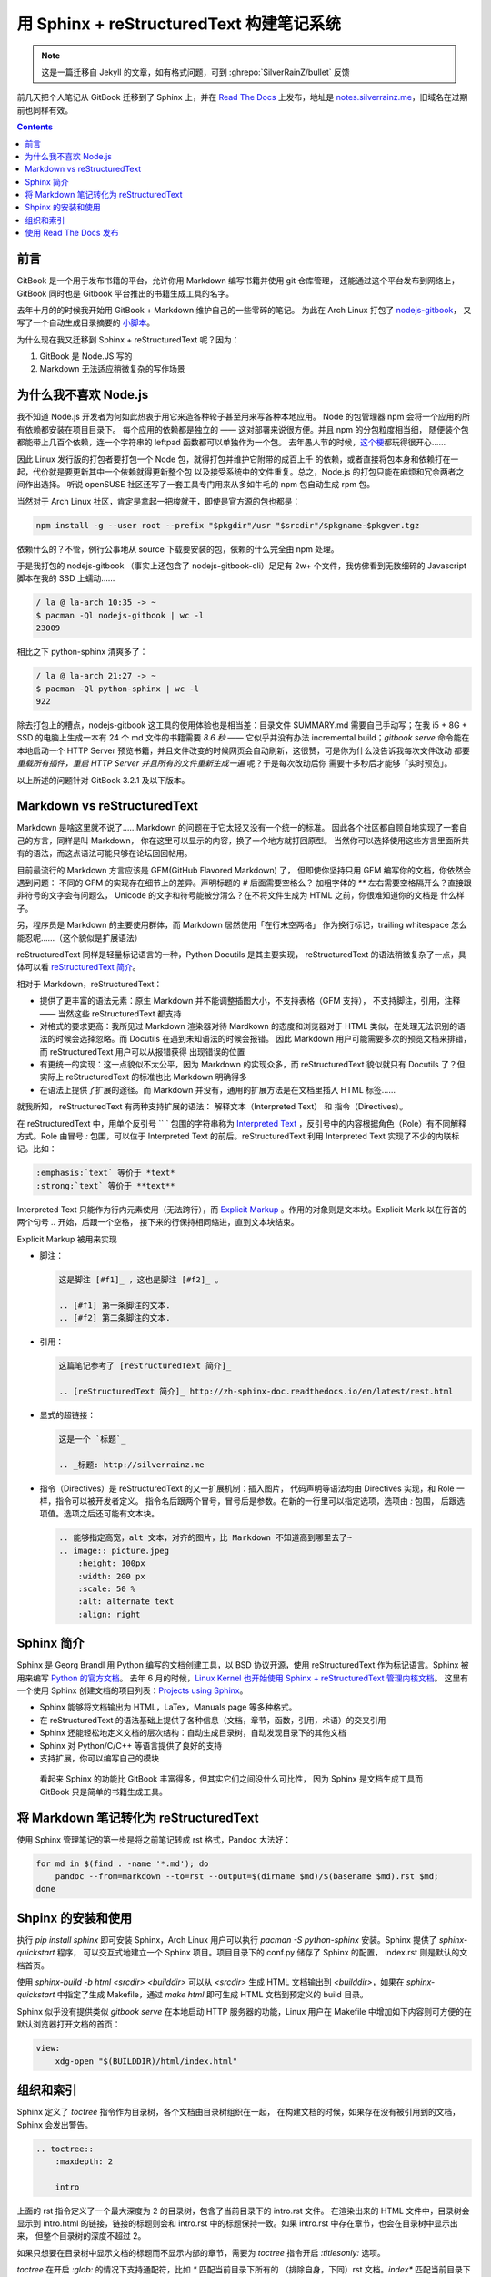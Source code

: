 =========================================
用 Sphinx + reStructuredText 构建笔记系统
=========================================

.. post:: 2017-03-29
   :tags: Sphinx, reStructuredText
   :author: LA
   :language: zh_CN

.. note:: 这是一篇迁移自 Jekyll 的文章，如有格式问题，可到 :ghrepo:`SilverRainZ/bullet` 反馈

前几天把个人笔记从 GitBook 迁移到了 Sphinx 上，并在 `Read The Docs <http://readthedocs.io/>`_
上发布，地址是 `notes.silverrainz.me <http://notes.silverrainz.me>`_\ ，旧域名在过期前也同样有效。

.. contents::

前言
----

GitBook 是一个用于发布书籍的平台，允许你用 Markdown 编写书籍并使用 git 仓库管理，
还能通过这个平台发布到网络上，GitBook 同时也是 Gitbook 平台推出的书籍生成工具的名字。

去年十月的的时候我开始用 GitBook + Markdown 维护自己的一些零碎的笔记。
为此在 Arch Linux 打包了 `nodejs-gitbook <https://aur.archlinux.org/packages/nodejs-gitbook/>`_\ ，
又写了一个自动生成目录摘要的 `小脚本 <https://github.com/SilverRainZ/dotfiles/blob/master/bin/gitbook-summary>`_\ 。

为什么现在我又迁移到 Sphinx + reStructuredText 呢？因为：


#. GitBook 是 Node.JS 写的
#. Markdown 无法适应稍微复杂的写作场景

为什么我不喜欢 Node.js
----------------------

我不知道 Node.js 开发者为何如此热衷于用它来造各种轮子甚至用来写各种本地应用。
Node 的包管理器 npm 会将一个应用的所有依赖都安装在项目目录下。
每个应用的依赖都是独立的 —— 这对部署来说很方便。并且 npm 的分包粒度相当细，
随便装个包都能带上几百个依赖，连一个字符串的 leftpad 函数都可以单独作为一个包。
去年愚人节的时候，\ `这个梗 <https://www.npmjs.com/package/left-pad>`_\ 都玩得很开心……

因此 Linux 发行版的打包者要打包一个 Node 包，就得打包并维护它附带的成百上千
的依赖，或者直接将包本身和依赖打在一起，代价就是要更新其中一个依赖就得更新整个包
以及接受系统中的文件重复。总之，Node.js 的打包只能在麻烦和冗余两者之间作出选择。
听说 openSUSE 社区还写了一套工具专门用来从多如牛毛的 npm 包自动生成 rpm 包。

当然对于 Arch Linux 社区，肯定是拿起一把梭就干，即使是官方源的包也都是：

.. code-block:: bash

   npm install -g --user root --prefix "$pkgdir"/usr "$srcdir"/$pkgname-$pkgver.tgz

依赖什么的？不管，例行公事地从 source 下载要安装的包，依赖的什么完全由 npm 处理。

于是我打包的 nodejs-gitbook （事实上还包含了 nodejs-gitbook-cli）足足有 2w+
个文件，我仿佛看到无数细碎的 Javascript 脚本在我的 SSD 上蠕动……

.. code-block::

   / la @ la-arch 10:35 -> ~
   $ pacman -Ql nodejs-gitbook | wc -l
   23009


相比之下 python-sphinx 清爽多了：

.. code-block::

   / la @ la-arch 21:27 -> ~
   $ pacman -Ql python-sphinx | wc -l
   922


除去打包上的槽点，nodejs-gitbook 这工具的使用体验也是相当差：目录文件 SUMMARY.md
需要自己手动写；在我 i5 + 8G + SSD 的电脑上生成一本有 24 个 md 文件的书籍需要 *8.6 秒*
—— 它似乎并没有办法 incremental build；\ `gitbook serve` 命令能在本地启动一个 HTTP Server
预览书籍，并且文件改变的时候网页会自动刷新，这很赞，可是你为什么没告诉我每次文件改动
都要 *重载所有插件，重启 HTTP Server 并且所有的文件重新生成一遍* 呢？于是每次改动后你
需要十多秒后才能够「实时预览」。

以上所述的问题针对 GitBook 3.2.1 及以下版本。

Markdown vs reStructuredText
----------------------------

Markdown 是啥这里就不说了……Markdown 的问题在于它太轻又没有一个统一的标准。
因此各个社区都自顾自地实现了一套自己的方言，同样是叫 Markdown，
你在这里可以显示的内容，换了一个地方就打回原型。
当然你可以选择使用这些方言里面所共有的语法，而这点语法可能只够在论坛回回帖用。

目前最流行的 Markdown 方言应该是 GFM(GitHub Flavored Markdown) 了，
但即使你坚持只用 GFM 编写你的文档，你依然会遇到问题：
不同的 GFM 的实现存在细节上的差异。声明标题的 `#` 后面需要空格么？
加粗字体的 `**` 左右需要空格隔开么？直接跟非符号的文字会有问题么，
Unicode 的文字和符号能被分清么？在不将文件生成为 HTML 之前，你很难知道你的文档是
什么样子。

另，程序员是 Markdown 的主要使用群体，而 Markdown 居然使用「在行末空两格」
作为换行标记，trailing whitespace 怎么能忍呢……（这个貌似是扩展语法）

reStructuredText 同样是轻量标记语言的一种，Python Docutils 是其主要实现，
reStructuredText 的语法稍微复杂了一点，具体可以看
`reStructuredText 简介 <http://zh-sphinx-doc.readthedocs.io/en/latest/rest.html>`_\ 。

相对于 Markdown，reStructuredText：


* 提供了更丰富的语法元素：原生 Markdown 并不能调整插图大小，不支持表格（GFM 支持），
  不支持脚注，引用，注释 —— 当然这些 reStructuredText 都支持
* 对格式的要求更高：我所见过 Markdown 渲染器对待 Mardkown 的态度和浏览器对于
  HTML 类似，在处理无法识别的语法的时候会选择忽略。而 Docutils 在遇到未知语法的时候会报错。
  因此 Markdown 用户可能需要多次的预览文档来排错，而 reStructuredText 用户可以从报错获得
  出现错误的位置
* 有更统一的实现：这一点貌似不太公平，因为 Markdown 的实现众多，而 reStructuredText
  貌似就只有 Docutils 了？但实际上 reStructuredText 的标准也比 Markdown 明确得多
* 在语法上提供了扩展的途径。而 Markdown 并没有，通用的扩展方法是在文档里插入 HTML 标签……

就我所知， reStructuredText 有两种支持扩展的语法： 解释文本（Interpreted Text）
和 指令（Directives）。

在 reStructuredText 中，用单个反引号 `` ` 包围的字符串称为
`Interpreted Text <http://docutils.sourceforge.net/docs/ref/rst/restructuredtext.html#interpreted-text>`_
，反引号中的内容根据角色（Role）有不同解释方式。Role 由冒号 `:` 包围，可以位于
Interpreted Text 的前后。reStructuredText 利用 Interpreted Text 实现了不少的内联标记。比如：

.. code-block::

   :emphasis:`text` 等价于 *text*
   :strong:`text` 等价于 **text**

Interpreted Text 只能作为行内元素使用（无法跨行），而
`Explicit Markup <http://docutils.sourceforge.net/docs/ref/rst/restructuredtext.html#explicit-markup-blocks>`_
。作用的对象则是文本块。Explicit Mark 以在行首的两个句号 `..` 开始，后跟一个空格，
接下来的行保持相同缩进，直到文本块结束。

Explicit Markup 被用来实现


* 
  脚注：

  .. code-block::

       这是脚注 [#f1]_ ，这也是脚注 [#f2]_ 。

       .. [#f1] 第一条脚注的文本.
       .. [#f2] 第二条脚注的文本.

* 
  引用：

  .. code-block::

       这篇笔记参考了 [reStructuredText 简介]_

       .. [reStructuredText 简介]_ http://zh-sphinx-doc.readthedocs.io/en/latest/rest.html

* 
  显式的超链接：

  .. code-block::

       这是一个 `标题`_

       .. _标题: http://silverrainz.me

* 
  指令（Directives）是 reStructuredText 的又一扩展机制：插入图片，
  代码声明等语法均由 Directives 实现，和 Role 一样，指令可以被开发者定义。
  指令名后跟两个冒号，冒号后是参数。在新的一行里可以指定选项，选项由 `:` 包围，
  后跟选项值。选项之后还可能有文本块。

  .. code-block::

       .. 能够指定高宽，alt 文本，对齐的图片，比 Markdown 不知道高到哪里去了~
       .. image:: picture.jpeg
           :height: 100px
           :width: 200 px
           :scale: 50 %
           :alt: alternate text
           :align: right

Sphinx 简介
-----------

Sphinx 是 Georg Brandl 用 Python 编写的文档创建工具，以 BSD 协议开源，使用
reStructuredText 作为标记语言。Sphinx 被用来编写 `Python 的官方文档 <https://docs.python.org/>`_\ 。
去年 6 月的时候，\ `Linux Kernel 也开始使用 Sphinx + reStructuredText 管理内核文档 <https://lwn.net/Articles/692704/>`_\ 。
这里有一个使用 Sphinx 创建文档的项目列表：\ `Projects using Sphinx <http://www.sphinx-doc.org/en/stable/examples.html>`_\ 。


* Sphinx 能够将文档输出为 HTML，LaTex，Manuals page 等多种格式。
* 在 reStructuredText 的语法基础上提供了各种信息（文档，章节，函数，引用，术语）的交叉引用
* Sphinx 还能轻松地定义文档的层次结构：自动生成目录树，自动发现目录下的其他文档
* Sphinx 对 Python/C/C++ 等语言提供了良好的支持
* 支持扩展，你可以编写自己的模块

..

   看起来 Sphinx 的功能比 GitBook 丰富得多，但其实它们之间没什么可比性，
   因为 Sphinx 是文档生成工具而 GitBook 只是简单的书籍生成工具。


将 Markdown 笔记转化为 reStructuredText
---------------------------------------

使用 Sphinx 管理笔记的第一步是将之前笔记转成 rst 格式，Pandoc 大法好：

.. code-block:: bash

   for md in $(find . -name '*.md'); do
       pandoc --from=markdown --to=rst --output=$(dirname $md)/$(basename $md).rst $md;
   done

Shpinx 的安装和使用
-------------------

执行 `pip install sphinx` 即可安装 Sphinx，Arch Linux 用户可以执行
`pacman -S python-sphinx` 安装。Sphinx 提供了 `sphinx-quickstart` 程序，
可以交互式地建立一个 Sphinx 项目。项目目录下的 conf.py 储存了 Sphinx 的配置，
index.rst 则是默认的文档首页。

使用 `sphinx-build -b html <srcdir> <builddir>` 可以从 `<srcdir>` 生成 HTML
文档输出到 `<builddir>`\ ，如果在 `sphinx-quickstart` 中指定了生成 Makefile，通过
`make html` 即可生成 HTML 文档到预定义的 build 目录。

Sphinx 似乎没有提供类似 `gitbook serve` 在本地启动 HTTP 服务器的功能，Linux
用户在 Makefile 中增加如下内容则可方便的在默认浏览器打开文档的首页：

.. code-block:: makefile

   view:
       xdg-open "$(BUILDDIR)/html/index.html"

组织和索引
----------

Sphinx 定义了 `toctree` 指令作为目录树，各个文档由目录树组织在一起，
在构建文档的时候，如果存在没有被引用到的文档，Sphinx 会发出警告。

.. code-block:: rst

   .. toctree::
       :maxdepth: 2

       intro

上面的 rst 指令定义了一个最大深度为 2 的目录树，包含了当前目录下的 intro.rst 文件。
在渲染出来的 HTML 文件中，目录树会显示到 intro.html 的链接，链接的标题则会和
intro.rst 中的标题保持一致。如果 intro.rst 中存在章节，也会在目录树中显示出来，
但整个目录树的深度不超过 2。

如果只想要在目录树中显示文档的标题而不显示内部的章节，需要为 `toctree` 指令开启
`:titlesonly:` 选项。

`toctree` 在开启 `:glob:` 的情况下支持通配符，比如 `*` 匹配当前目录下所有的
（排除自身，下同）rst 文档。\ `index*` 匹配当前目录下所有以 index 开头的 rst 文档。

我在笔记的不同分类的文件夹中都建立了如下内容的 index.rst：

.. code-block:: rst

   Title
   =====

   Description.

   .. toctree::
      :glob:
      :titlesonly:

      *
      */index

这个 index.rst 会匹配当前目录所有的 rst 文档，并在所有的文件夹下寻找 index.rst。
所有的笔记通过 index.rst 被组织到一起。

使用 Read The Docs 发布
-----------------------

`Read The Docs <http://readthedocs.io/>`_ 是一个托管和展示文档的平台，支持 Sphinx
项目。在网站上注册后，授权 Github 即可从 Github 那边导入仓库。

因此可以将笔记本身托管在 Github 上，每次更新时会通过 webhook 自动更新
Read The Docs 上的文档。

P.S. Read The Docs 的主站看起来很简陋…… 给我一种要完蛋了的感觉。

--------------------------------------------------------------------------------

.. isso::
